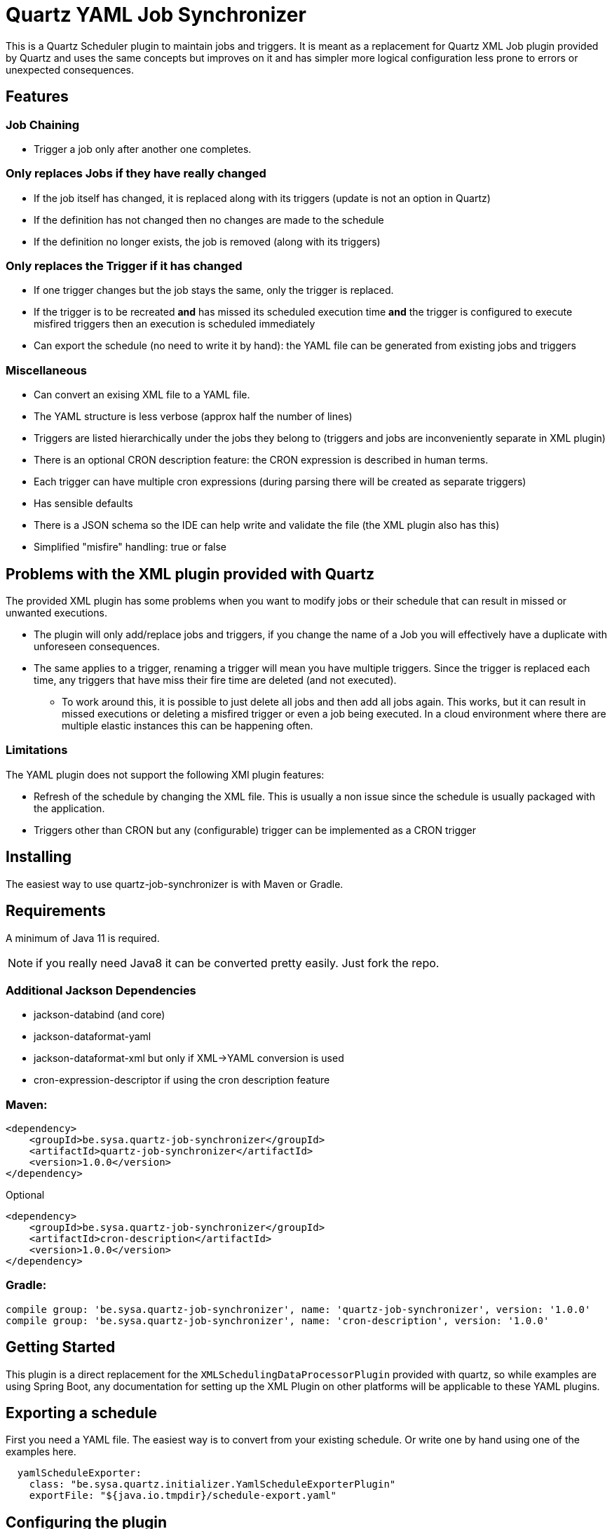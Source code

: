 = Quartz YAML Job Synchronizer

This is a Quartz Scheduler plugin to maintain jobs and triggers.
It is meant as a replacement for Quartz XML Job plugin provided by Quartz and uses the same concepts but improves on it and has simpler more logical configuration less prone to errors or unexpected consequences.

== Features

=== Job Chaining
** Trigger a job only after another one completes.

=== Only replaces Jobs if they have really changed
** If the job itself has changed, it is replaced along with its triggers (update is not an option in Quartz)
** If the definition has not changed then no changes are made to the schedule
** If the definition no longer exists, the job is removed (along with its triggers)

=== Only replaces the Trigger if it has changed
** If one trigger changes but the job stays the same, only the trigger is replaced.
** If the trigger is to be recreated *and* has missed its scheduled execution time *and* the trigger is configured to execute misfired triggers then an execution is scheduled immediately
** Can export the schedule (no need to write it by hand): the YAML file can be generated from existing jobs and triggers

=== Miscellaneous
** Can convert an exising XML file to a YAML file.
** The YAML structure is less verbose (approx half the number of lines)
** Triggers are listed hierarchically under the jobs they belong to (triggers and jobs are inconveniently separate in XML plugin)
** There is an optional CRON description feature: the CRON expression is described in human terms.
** Each trigger can have multiple cron expressions (during parsing there will be created as separate triggers)
** Has sensible defaults
** There is a JSON schema so the IDE can help write and validate the file (the XML plugin also has this)
** Simplified "misfire" handling: true or false

== Problems with the XML plugin provided with Quartz

The provided XML plugin has some problems when you want to modify jobs or their schedule that can result in missed or unwanted executions. 

- The plugin will only add/replace jobs and triggers, if you change the name of a Job you will effectively have a duplicate with unforeseen consequences.
- The same applies to a trigger, renaming a trigger will mean you have multiple triggers.
Since the trigger is replaced each time, any triggers that have miss their fire time are deleted (and not executed).
* To work around this, it is possible to just delete all jobs and then add all jobs again.
This works, but it can result in missed executions or deleting a misfired trigger or even a job being executed. In a cloud environment where there are multiple elastic instances this can be happening often.

=== Limitations

The YAML plugin does not support the following XMl plugin features:

- Refresh of the schedule by changing the XML file. This is usually a non issue since the schedule is usually packaged with the application.
- Triggers other than CRON but any (configurable) trigger can be implemented as a CRON trigger

== Installing

The easiest way to use quartz-job-synchronizer is with Maven or Gradle.

== Requirements

A minimum of Java 11 is required.

NOTE: if you really need Java8 it can be converted pretty easily. Just fork the repo.

=== Additional Jackson Dependencies

- jackson-databind (and core)
- jackson-dataformat-yaml
- jackson-dataformat-xml  but only if XML->YAML conversion is used
- cron-expression-descriptor if using the cron description feature

=== Maven:

[source,xml]
----
<dependency>
    <groupId>be.sysa.quartz-job-synchronizer</groupId>
    <artifactId>quartz-job-synchronizer</artifactId>
    <version>1.0.0</version>
</dependency>
----

Optional
[source,xml]
----
<dependency>
    <groupId>be.sysa.quartz-job-synchronizer</groupId>
    <artifactId>cron-description</artifactId>
    <version>1.0.0</version>
</dependency>
----

=== Gradle:

[source,gradle]
----
compile group: 'be.sysa.quartz-job-synchronizer', name: 'quartz-job-synchronizer', version: '1.0.0'
compile group: 'be.sysa.quartz-job-synchronizer', name: 'cron-description', version: '1.0.0'
----


== Getting Started

This plugin is a direct replacement for the `XMLSchedulingDataProcessorPlugin` provided with quartz, so while examples are using Spring Boot, any documentation for setting up the XML Plugin on other platforms will be applicable to these YAML plugins.

== Exporting a schedule

First you need a YAML file. The easiest way is to convert from your existing schedule. Or write one by hand using one of the examples here. 

[source,yaml]
----
  yamlScheduleExporter:
    class: "be.sysa.quartz.initializer.YamlScheduleExporterPlugin"
    exportFile: "${java.io.tmpdir}/schedule-export.yaml"
----

== Configuring the plugin
The Synchronizer plugin only needs 1 parameter, a list of YAML files defining
the jobs and their triggers. If you use NativeJob (or other Quartz provided plugins which are risky, then they need to be configured).
Disabling unsafe jobs by default is a means to prevent injection attacks if the schedule is loaded by another mechanism.

[source,yaml]
----
  jobSynchronizer:
    class: "be.sysa.quartz.initializer.YamlJobSynchronizerPlugin"
    fileNames: "classpath:jobs-group1.yaml, classpath:jobs/other-jobs.yaml"
    allowJobs: "org.quartz.NativeJob"
----

== Convert existing XML file to YAML
An alternative to exporting the full schedule is to just convert one file.

[source,yaml]
----
XmlYamlConverter:
   class: "be.sysa.quartz.initializer.XmlYamlConverterPlugin"
   importFile: "classpath:conversion-jobs.xml"
   exportFile: "${java.io.tmpdir}/conversion-jobs.yaml"
----

== Running the tests

./mvnw clean verify

== Versioning

We use http://semver.org/[SemVer] for versioning. For the versions available, see the https://github.com/your/project/tags[tags on this repository]. 

== Authors

* *Mark Jeffrey*

== License

This project is licensed under the Apache 2.0 License - see the link:LICENSE.txt[LICENSE.txt] file for details

== Acknowledgments
